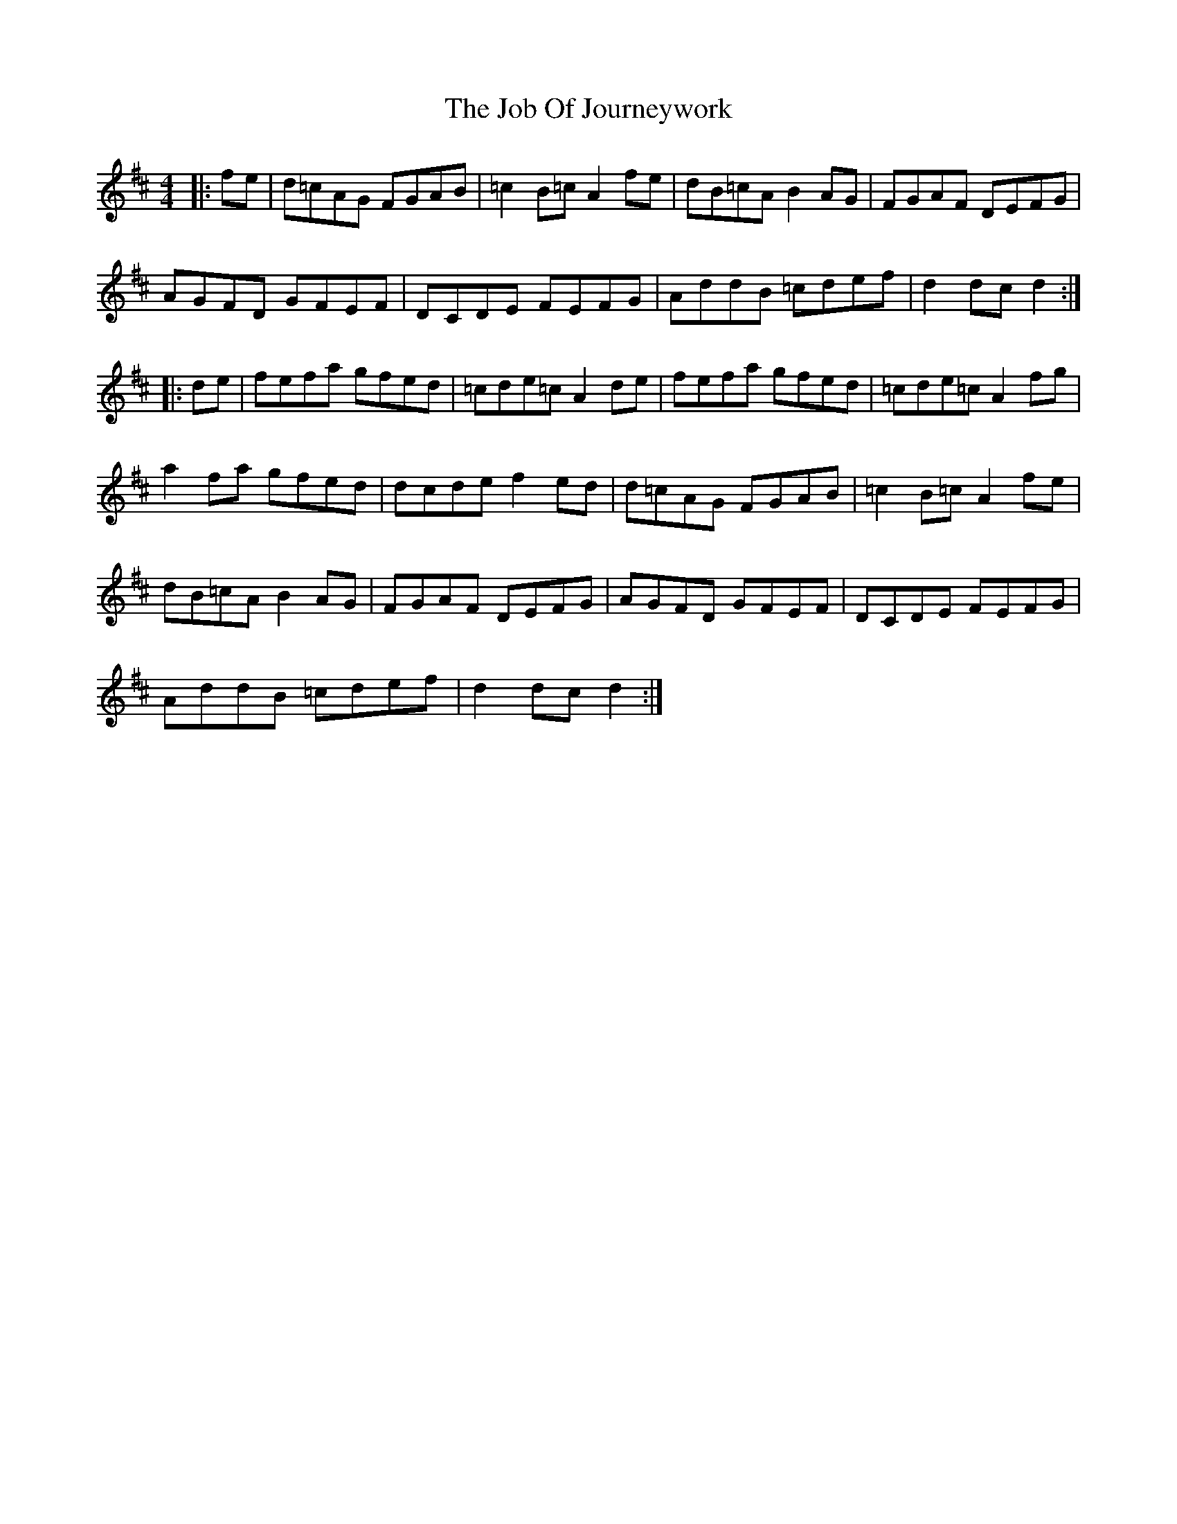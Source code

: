 X: 20167
T: Job Of Journeywork, The
R: hornpipe
M: 4/4
K: Dmajor
|:fe|d=cAG FGAB|=c2B=c A2 fe|dB=cA B2 AG|FGAF DEFG|
AGFD GFEF|DCDE FEFG|AddB =cdef|d2 dc d2:|
|:de|fefa gfed|=cde=c A2 de|fefa gfed|=cde=c A2 fg|
a2 fa gfed|dcde f2 ed|d=cAG FGAB|=c2B=c A2 fe|
dB=cA B2 AG|FGAF DEFG|AGFD GFEF|DCDE FEFG|
AddB =cdef|d2 dc d2:|

